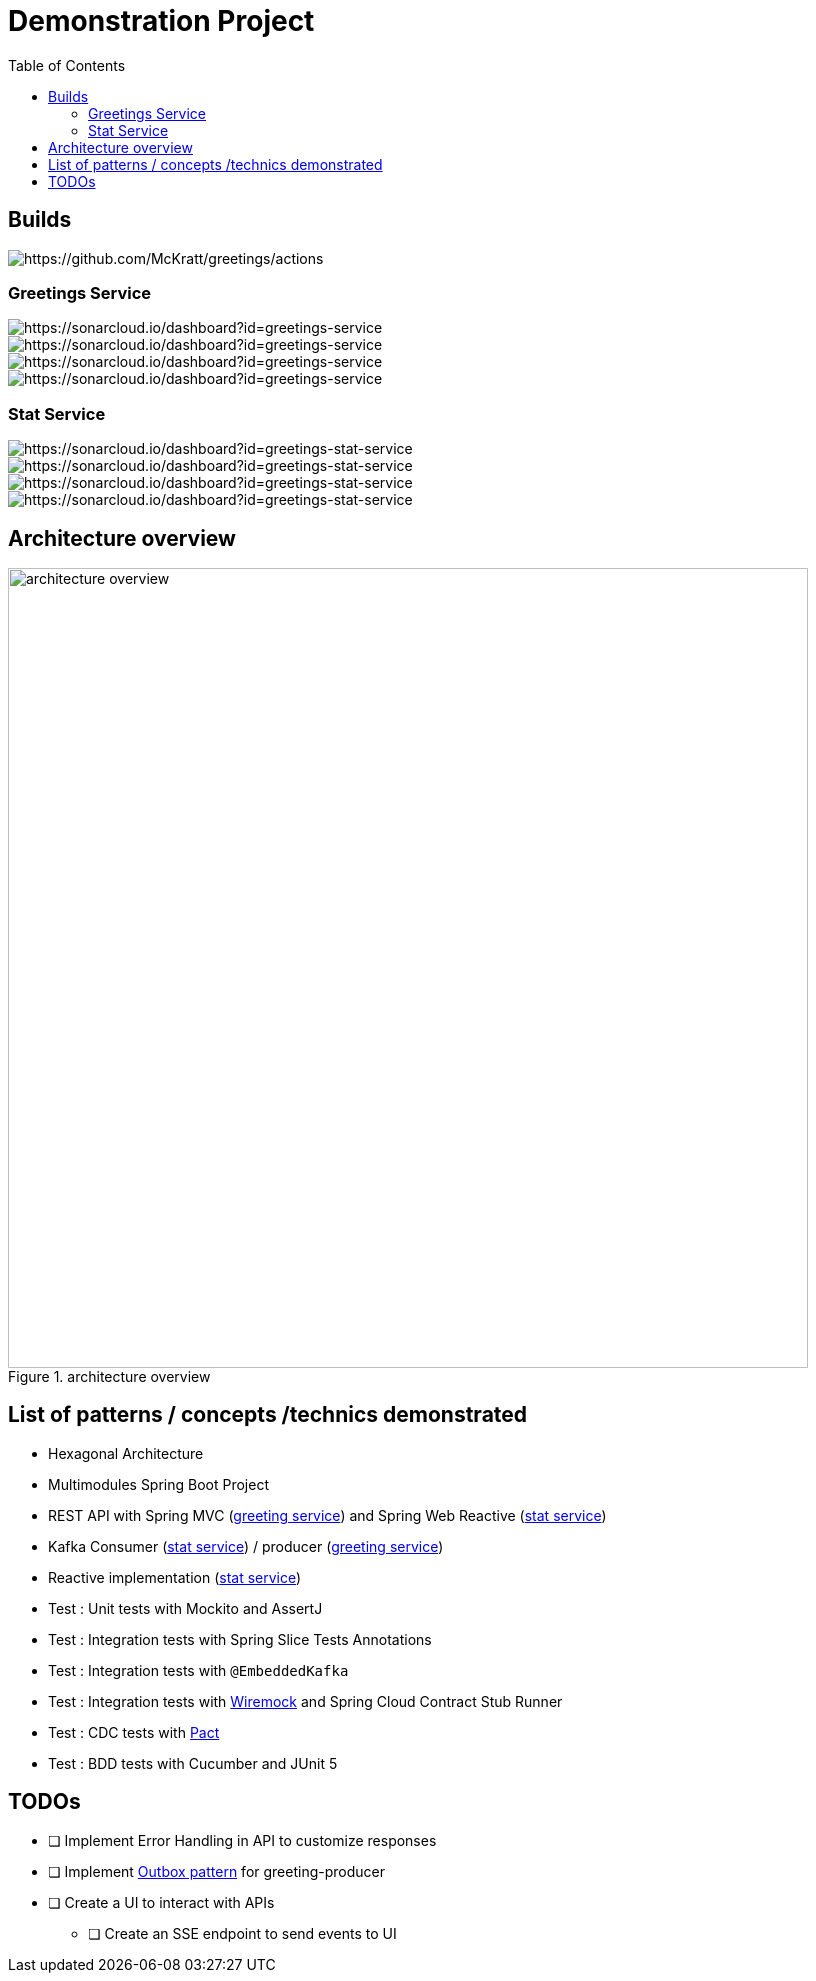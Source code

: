 = Demonstration Project
:toc:
:toclevels: 3

== Builds

image::https://github.com/McKratt/greetings/actions/workflows/build.yml/badge.svg[https://github.com/McKratt/greetings/actions]

=== Greetings Service

image::https://sonarcloud.io/api/project_badges/measure?project=greetings-service&metric=alert_status[https://sonarcloud.io/dashboard?id=greetings-service]

image::https://sonarcloud.io/api/project_badges/measure?project=greetings-service&metric=sqale_rating[https://sonarcloud.io/dashboard?id=greetings-service]

image::https://sonarcloud.io/api/project_badges/measure?project=greetings-service&metric=vulnerabilities[https://sonarcloud.io/dashboard?id=greetings-service]

image::https://sonarcloud.io/api/project_badges/measure?project=greetings-service&metric=coverage[https://sonarcloud.io/dashboard?id=greetings-service]

=== Stat Service

image::https://sonarcloud.io/api/project_badges/measure?project=greetings-stat-service&metric=alert_status[https://sonarcloud.io/dashboard?id=greetings-stat-service]

image::https://sonarcloud.io/api/project_badges/measure?project=greetings-stat-service&metric=sqale_rating[https://sonarcloud.io/dashboard?id=greetings-stat-service]

image::https://sonarcloud.io/api/project_badges/measure?project=greetings-stat-service&metric=vulnerabilities[https://sonarcloud.io/dashboard?id=greetings-stat-service]

image::https://sonarcloud.io/api/project_badges/measure?project=greetings-stat-service&metric=coverage[https://sonarcloud.io/dashboard?id=greetings-stat-service]

== Architecture overview

.architecture overview
image::images/ArchitectureOverviewC4.png[architecture overview,800]

== List of patterns / concepts /technics demonstrated

* Hexagonal Architecture
* Multimodules Spring Boot Project
* REST API with Spring MVC (link:./greetings-service[greeting service]) and Spring Web Reactive (link:./greetings-stat-service[stat service])
* Kafka Consumer (link:./greetings-stat-service[stat service]) / producer (link:./greetings-service[greeting service])
* Reactive implementation (link:./greetings-stat-service[stat service])
* Test : Unit tests with Mockito and AssertJ
* Test : Integration tests with Spring Slice Tests Annotations
* Test : Integration tests with `@EmbeddedKafka`
* Test : Integration tests with https://wiremock.org/[Wiremock] and Spring Cloud Contract Stub Runner
* Test : CDC tests with https://docs.pact5.io[Pact]
* Test : BDD tests with Cucumber and JUnit 5

== TODOs

* [ ] Implement Error Handling in API to customize responses
* [ ] Implement https://microservices.io/patterns/data/transactional-outbox.html[Outbox pattern] for greeting-producer
* [ ] Create a UI to interact with APIs
** [ ] Create an SSE endpoint to send events to UI